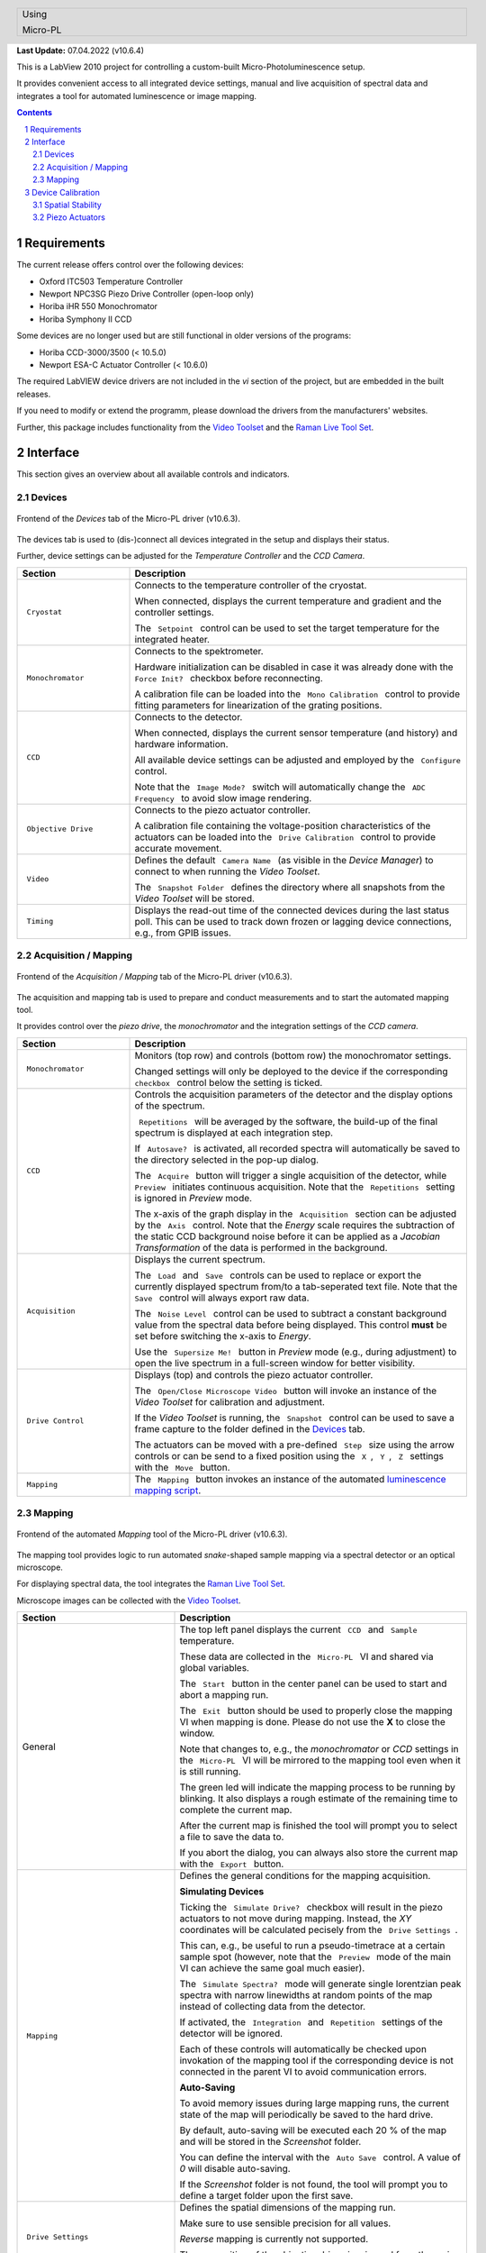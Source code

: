 .. role:: underline
    :class: underline

.. cssclass:: title

   |front-title|

.. cssclass:: title-sub

   |front-subtitle|

**Last Update:** 07.04.2022 (v10.6.4)

This is a LabView 2010 project for controlling a custom-built Micro-Photoluminescence setup.

It provides convenient access to all integrated device settings, manual and live acquisition of spectral data and integrates a tool for automated luminescence or image mapping.

.. contents::
   :depth: 2

.. raw:: pdf

    PageBreak docsPage

Requirements
============

The current release offers control over the following devices:

* Oxford ITC503 Temperature Controller
* Newport NPC3SG Piezo Drive Controller (open-loop only)
* Horiba iHR 550 Monochromator
* Horiba Symphony II CCD

Some devices are no longer used but are still functional in older versions of the programs:

* Horiba CCD-3000/3500 (< 10.5.0)
* Newport ESA-C Actuator Controller (< 10.6.0)

The required LabVIEW device drivers are not included in the `vi` section of the project, but are embedded in the built releases.

If you need to modify or extend the programm, please download the drivers from the manufacturers' websites.

Further, this package includes functionality from the `Video Toolset <https://github.com/sfadschm/Video-Toolset>`_ and the `Raman Live Tool Set <https://github.com/sfadschm/Raman-Live-Tool-Set>`_.

.. raw:: pdf

   PageBreak

Interface
=========

This section gives an overview about all available controls and indicators.

Devices
-------

.. figure:: ../img/frontend-devices.png
   :width: 12cm
   :align: center
   :alt: Micro-PL Devices Frontend

   Frontend of the *Devices* tab of the Micro-PL driver (v10.6.3).

The devices tab is used to (dis-)connect all devices integrated in the setup and displays their status.

Further, device settings can be adjusted for the *Temperature Controller* and the *CCD Camera*.

.. list-table::
   :widths: 25 75
   :header-rows: 1

   * - **Section**
     - **Description**

   * - :literal:`\  Cryostat \ `
     - Connects to the temperature controller of the cryostat.

       When connected, displays the current temperature and gradient and the controller settings.

       The :literal:`\  Setpoint \ ` control can be used to set the target temperature for the integrated heater.

   * - :literal:`\  Monochromator \ `
     - Connects to the spektrometer.

       Hardware initialization can be disabled in case it was already done with the :literal:`\  Force Init? \ ` checkbox before reconnecting.

       A calibration file can be loaded into the :literal:`\  Mono Calibration \ ` control to provide fitting parameters for linearization of the grating positions.

   * - :literal:`\  CCD \ `
     - Connects to the detector.

       When connected, displays the current sensor temperature (and history) and hardware information.

       All available device settings can be adjusted and employed by the :literal:`\  Configure \ ` control.

       Note that the :literal:`\  Image Mode? \ ` switch will automatically change the :literal:`\  ADC Frequency \ ` to avoid slow image rendering.

   * - :literal:`\  Objective Drive \ `
     - Connects to the piezo actuator controller.

       A calibration file containing the voltage-position characteristics of the actuators can be loaded into the :literal:`\  Drive Calibration \ ` control to provide accurate movement.

   * - :literal:`\  Video \ `
     - Defines the default :literal:`\  Camera Name \ ` (as visible in the *Device Manager*) to connect to when running the *Video Toolset*.

       The :literal:`\  Snapshot Folder \ ` defines the directory where all snapshots from the *Video Toolset* will be stored.

   * - :literal:`\  Timing \ `
     - Displays the read-out time of the connected devices during the last status poll. This can be used to track down frozen or lagging device connections, e.g., from GPIB issues.

.. raw:: pdf

   PageBreak

Acquisition / Mapping
---------------------

.. figure:: ../img/frontend-acquisition.png
   :width: 12cm
   :align: center
   :alt: Micro-PL Acquisition/Mapping Frontend

   Frontend of the *Acquisition / Mapping* tab of the Micro-PL driver (v10.6.3).

The acquisition and mapping tab is used to prepare and conduct measurements and to start the automated mapping tool.

It provides control over the *piezo drive*, the  *monochromator* and the integration settings of the *CCD camera*.

.. list-table::
   :widths: 25 75
   :header-rows: 1

   * - **Section**
     - **Description**

   * - :literal:`\  Monochromator \ `
     - Monitors (top row) and controls (bottom row) the monochromator settings.

       Changed settings will only be deployed to the device if the corresponding :literal:`\  checkbox \ ` control below the setting is ticked.

   * - :literal:`\  CCD \ `
     - Controls the acquisition parameters of the detector and the display options of the spectrum.

       :literal:`\  Repetitions \ ` will be averaged by the software, the build-up of the final spectrum is displayed at each integration step.

       If :literal:`\  Autosave? \ ` is activated, all recorded spectra will automatically be saved to the directory selected in the pop-up dialog.

       The :literal:`\  Acquire \ ` button will trigger a single acquisition of the detector, while :literal:`\  Preview \ ` initiates continuous acquisition.
       Note that the :literal:`\  Repetitions \ ` setting is ignored in *Preview* mode.

       The x-axis of the graph display in the :literal:`\  Acquisition \ ` section can be adjusted by the :literal:`\  Axis \ ` control.
       Note that the *Energy* scale requires the subtraction of the static CCD background noise before it can be applied as a *Jacobian Transformation* of the data is performed in the background.

   * - :literal:`\  Acquisition \ `
     - Displays the current spectrum.

       The :literal:`\  Load \ ` and :literal:`\  Save \ ` controls can be used to replace or export the currently displayed spectrum from/to a tab-seperated text file.
       Note that the :literal:`\  Save \ ` control will always export raw data.

       The :literal:`\  Noise Level \ ` control can be used to subtract a constant background value from the spectral data before being displayed. This control **must** be set before switching the x-axis to *Energy*.

       Use the :literal:`\  Supersize Me! \ ` button in *Preview* mode (e.g., during adjustment) to open the live spectrum in a full-screen window for better visibility.

   * - :literal:`\  Drive Control \ `
     - Displays (top) and controls the piezo actuator controller.

       The :literal:`\  Open/Close Microscope Video \ ` button will invoke an instance of the *Video Toolset* for calibration and adjustment.

       If the *Video Toolset* is running, the :literal:`\  Snapshot \ ` control can be used to save a frame capture to the folder defined in the `Devices <#devices>`_ tab.

       The actuators can be moved with a pre-defined :literal:`\  Step \ ` size using the arrow controls or can be send to a fixed position using the :literal:`\  X \ `, :literal:`\  Y \ `, :literal:`\  Z \ ` settings with the :literal:`\  Move \ ` button.

   * - :literal:`\  Mapping \ `
     - The :literal:`\  Mapping \ ` button invokes an instance of the automated `luminescence mapping script <#mapping>`_.

.. raw:: pdf

   PageBreak

Mapping
-------

.. figure:: ../img/frontend-mapping.png
   :width: 12cm
   :align: center
   :alt: Micro-PL Mapping Frontend

   Frontend of the automated *Mapping* tool of the Micro-PL driver (v10.6.3).

The  mapping tool provides logic to run automated *snake*-shaped sample mapping via a spectral detector or an optical microscope.

For displaying spectral data, the tool integrates the `Raman Live Tool Set <https://github.com/sfadschm/Raman-Live-Tool-Set>`_.

Microscope images can be collected with the `Video Toolset <https://github.com/sfadschm/Video-Toolset>`_.

.. list-table::
   :widths: 35 65
   :header-rows: 1

   * - **Section**
     - **Description**

   * - General
     - The top left panel displays the current :literal:`\  CCD \ ` and :literal:`\  Sample \ ` temperature.

       These data are collected in the :literal:`\  Micro-PL \ ` VI and shared via global variables.

       The :literal:`\  Start \ ` button in the center panel can be used to start and abort a mapping run.

       The :literal:`\  Exit \ ` button should be used to properly close the mapping VI when mapping is done. Please do not use the **X** to close the window.

       Note that changes to, e.g., the *monochromator* or *CCD* settings in the :literal:`\  Micro-PL \ ` VI will be mirrored to the mapping tool even when it is still running.

       The green led will indicate the mapping process to be running by blinking. It also displays a rough estimate of the remaining time to complete the current map.

       After the current map is finished the tool will prompt you to select a file to save the data to.

       If you abort the dialog, you can always also store the current map with the :literal:`\  Export \ ` button.

   * - :literal:`\  Mapping \ `
     - Defines the general conditions for the mapping acquisition.

       **Simulating Devices**

       Ticking the :literal:`\  Simulate Drive? \ ` checkbox will result in the piezo actuators to not move during mapping. Instead, the *XY* coordinates will be calculated pecisely from the :literal:`\  Drive Settings \ `.

       This can, e.g., be useful to run a pseudo-timetrace at a certain sample spot (however, note that the :literal:`\  Preview \ ` mode of the main VI can achieve the same goal much easier).

       The :literal:`\  Simulate Spectra? \ ` mode will generate single lorentzian peak spectra with narrow linewidths at random points of the map instead of collecting data from the detector.

       If activated, the :literal:`\  Integration \ ` and :literal:`\  Repetition \ ` settings of the detector will be ignored.

       Each of these controls will automatically be checked upon invokation of the mapping tool if the corresponding device is not connected in the parent VI to avoid communication errors.

       **Auto-Saving**

       To avoid memory issues during large mapping runs, the current state of the map will periodically be saved to the hard drive.

       By default, auto-saving will be executed each 20 % of the map and will be stored in the *Screenshot* folder.

       You can define the interval with the :literal:`\  Auto Save \ ` control. A value of *0* will disable auto-saving.

       If the *Screenshot* folder is not found, the tool will prompt you to define a target folder upon the first save.

   * - :literal:`\  Drive Settings \ `
     - Defines the spatial dimensions of the mapping run.

       Make sure to use sensible precision for all values.

       *Reverse* mapping is currently not supported.

       The :literal:`\  Z \ ` position of the objective drives is mirrored from the main VI during invokation and will be fixed throughout the map.

   * - :literal:`\  Spectral \ `
     - See the :literal:`\  CCD \ ` section of the main VI's *Acquistion / Mapping* tab.

       If the :literal:`\  Record Spectra? \ ` switch is unchecked, the tool will default to using the *Video Toolset* to conduct a mapping run with the optical microscope instead.

       Note that the  :literal:`\  Integration \ ` and :literal:`\  Repetition \ ` settings of the detector will be ignored in that case.

   * - :literal:`\  Status \ `
     - Displays the progress of the current mapping run.

       The :literal:`\  Active \ ` LEDs indicate which device is currently busy.

       The :literal:`\  Target \ ` and :literal:`\  Current \ ` indicators monitor the desired and actual actuator positions.

       A vertical progress bar is positioned on the right side.

       You can use the :literal:`\  Pause / Resume \ ` button to halt or resume the mapping run after the next step, e.g., to take a closer look at an older datapoint in the map.

   * - :literal:`\  Raman Live Tool Set \ `
     - Displays the current spectrum and the live state of the map.

       The map will be build-up pixel-by-pixel from bottom to top.

       Please refer to the `User Guide <https://github.com/sfadschm/Raman-Live-Tool-Set/wiki/User-Guide>`_ of the Raman *Live* Tool Set for a description of its functionality and interface.

.. raw:: pdf

   PageBreak

Device Calibration
==================

The package includes two tools for calibrating the movement of piezo actuators and monitoring the spatial stability of the sample.

Both tools record snapshot sequences from a video device connected to the computer via the *Video Toolset*. Therefore, a digital microscope should be focussed on a calibration sample, which should consist of repetetive geometric patterns (ideally circles) with known dimensions and distances.

The image sequences can subsequentially be evaluated in suitable image processing software. Good and fast results can, e.g., be achieved using the `ImageJ <https://imagej.net/software/fiji/>`_ `TrackMate <https://imagej.net/plugins/trackmate/>`_ plugin.

Spatial Stability
-----------------

The :literal:`\  Micro-PL Stability Test \ ` tool allows monitoring the stability of the sample setup by recording snapshots in configurable time intervals for a defined period of time.

Piezo Actuators
---------------

The :literal:`\  Micro-PL Drive Calibration \ ` tool can be used for calibrating electro-strictive and piezo actuators in open-loop operation. It ramps the controller voltage in the selected range with a configurable step size and records a snapshot at each point of the ramp.

Calibration has to be conducted seperately for each axis. By defining an inverse voltage range, calibration of the backwards movement direction of the actuator is also possible.

After evaluation, the voltage-position curve should be stored in a simple tab-separated *ini* file in the `Data` directory of the drive controller sub-VI and can then be used as calibration data for positioning the actuators with the main or mapping programs.


.. ######################### Definitions ######################### ..

.. sectnum::
    :depth: 3

.. header::

   .. rst-class:: headertable

   .. list-table::
      :width: 100%
      :header-rows: 0

      * - .. rst-class:: headerbody-sup

          |title-sup|

          .. rst-class:: headerbody

          |title|

.. footer::

   .. rst-class:: footertable

   .. list-table::
      :width: 100%
      :widths: 80 20
      :header-rows: 0

      * - .. rst-class:: footerbody-left

          |copy| 2021-2022 Alexander Schmitz-Wunderlich, University of Duisburg-Essen

        - .. rst-class:: footerbody-right

          ###Page### of ###Total###

.. |front-title|     replace:: Micro-PL
.. |front-subtitle|  replace:: User Guide

.. |title-sup|  replace:: Using
.. |title|      replace:: Micro-PL 

.. |copy|   unicode:: U+000A9 .. COPYRIGHT SIGN